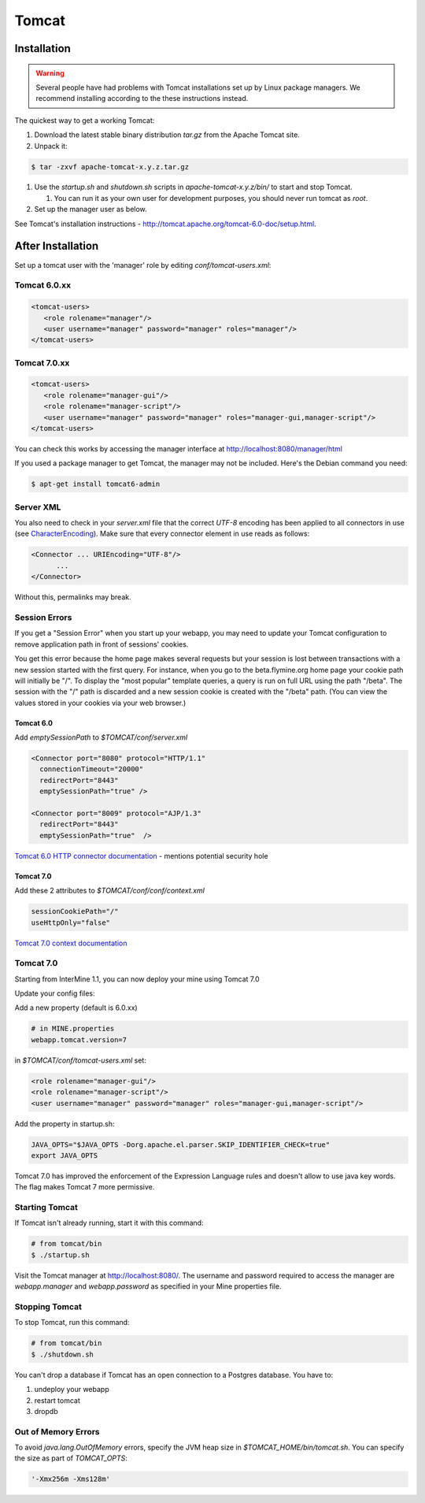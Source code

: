 Tomcat
===========


Installation
----------------------

.. warning::

   Several people have had problems with Tomcat installations set up by Linux package managers.  We recommend installing according to the these instructions instead.

The quickest way to get a working Tomcat:

#. Download the latest stable binary distribution `tar.gz` from the Apache Tomcat site. 
#. Unpack it:

.. code-block:: bash

   $ tar -zxvf apache-tomcat-x.y.z.tar.gz

#. Use the `startup.sh` and `shutdown.sh` scripts in `apache-tomcat-x.y.z/bin/` to start and stop Tomcat.  
 
   #. You can run it as your own user for development purposes, you should never run tomcat as `root`.

#. Set up the manager user as below.

See Tomcat's installation instructions - http://tomcat.apache.org/tomcat-6.0-doc/setup.html.

After Installation
----------------------

Set up a tomcat user with the 'manager' role by editing `conf/tomcat-users.xml`: 

Tomcat 6.0.xx
~~~~~~~~~~~~~~~~~~~~~~~~~~
   
.. code-block:: xml

   <tomcat-users>
      <role rolename="manager"/>
      <user username="manager" password="manager" roles="manager"/>
   </tomcat-users>

Tomcat 7.0.xx
~~~~~~~~~~~~~~~~~~~~~~~~~~

.. code-block:: xml

   <tomcat-users>
      <role rolename="manager-gui"/>
      <role rolename="manager-script"/>
      <user username="manager" password="manager" roles="manager-gui,manager-script"/>
   </tomcat-users>


You can check this works by accessing the manager interface at http://localhost:8080/manager/html

If you used a package manager to get Tomcat, the manager may not be included. Here's the Debian command you need:

.. code-block:: bash

   $ apt-get install tomcat6-admin


Server XML
~~~~~~~~~~~~

You also need to check in your `server.xml` file that the correct `UTF-8` encoding has been applied to all connectors in use (see  `CharacterEncoding <http://http://wiki.apache.org/tomcat/FAQ/CharacterEncoding>`_). Make sure that every connector element in use reads as follows:

.. code-block:: xml

   <Connector ... URIEncoding="UTF-8"/>
         ...
   </Connector>


Without this, permalinks may break.

Session Errors 
~~~~~~~~~~~~~~~~~~~~~~~~~~

If you get a "Session Error" when you start up your webapp, you may need to update your Tomcat configuration to remove application path in front of sessions' cookies. 

You get this error because the home page makes several requests but your session is lost between transactions with a new session started with the first query. For instance, when you go to the beta.flymine.org home page your cookie path will initially be "/". To display the "most popular" template queries, a query is run on full URL using the path "/beta". The session with the "/" path is discarded and a new session cookie is created with the "/beta" path. (You can view the values stored in your cookies via your web browser.)

Tomcat 6.0
^^^^^^^^^^^^^^^^^^^^^^^^^^^^^^^^^^^^^^^^^^

Add `emptySessionPath` to `$TOMCAT/conf/server.xml`

.. code-block:: xml

    <Connector port="8080" protocol="HTTP/1.1"
      connectionTimeout="20000"
      redirectPort="8443"
      emptySessionPath="true" />

    <Connector port="8009" protocol="AJP/1.3" 
      redirectPort="8443"
      emptySessionPath="true"  /> 

`Tomcat 6.0 HTTP connector documentation <http://tomcat.apache.org/tomcat-6.0-doc/config/http.html>`_  - mentions potential security hole

Tomcat 7.0
^^^^^^^^^^^^^^^^^^^^^^^^^^^^^^^^^^^^^^^^^^

Add these 2 attributes to `$TOMCAT/conf/conf/context.xml`

.. code-block:: properties

   sessionCookiePath="/"
   useHttpOnly="false"


`Tomcat 7.0 context documentation <http://tomcat.apache.org/tomcat-7.0-doc/config/context.html>`_

Tomcat 7.0 
~~~~~~~~~~~~

Starting from InterMine 1.1, you can now deploy your mine using Tomcat 7.0

Update your config files:

Add a new property (default is 6.0.xx)

.. code-block:: properties

   # in MINE.properties
   webapp.tomcat.version=7

in `$TOMCAT/conf/tomcat-users.xml` set:

.. code-block:: xml

   <role rolename="manager-gui"/>
   <role rolename="manager-script"/>
   <user username="manager" password="manager" roles="manager-gui,manager-script"/>


Add the property in startup.sh:

.. code-block:: bash

   JAVA_OPTS="$JAVA_OPTS -Dorg.apache.el.parser.SKIP_IDENTIFIER_CHECK=true"
   export JAVA_OPTS 

Tomcat 7.0 has improved the enforcement of the Expression Language rules and doesn't allow to use java key words. 
The flag makes Tomcat 7 more permissive.

Starting Tomcat 
~~~~~~~~~~~~~~~~

If Tomcat isn't already running, start it with this command:

.. code-block:: bash

   # from tomcat/bin
   $ ./startup.sh

Visit the Tomcat manager at http://localhost:8080/.  The username and password required to access the manager are `webapp.manager` and `webapp.password` as specified in your Mine properties file.

Stopping Tomcat
~~~~~~~~~~~~~~~~

To stop Tomcat, run this command:

.. code-block:: bash

   # from tomcat/bin
   $ ./shutdown.sh

You can't drop a database if Tomcat has an open connection to a Postgres database. You have to:

#. undeploy your webapp
#. restart tomcat
#. dropdb 

Out of Memory Errors
~~~~~~~~~~~~~~~~~~~~

To avoid `java.lang.OutOfMemory` errors, specify the JVM heap size in `$TOMCAT_HOME/bin/tomcat.sh`. You can specify the size as part of `TOMCAT_OPTS`:

.. code-block:: properties

   '-Xmx256m -Xms128m'


.. index:: Tomcat, JAVA_OPTS
